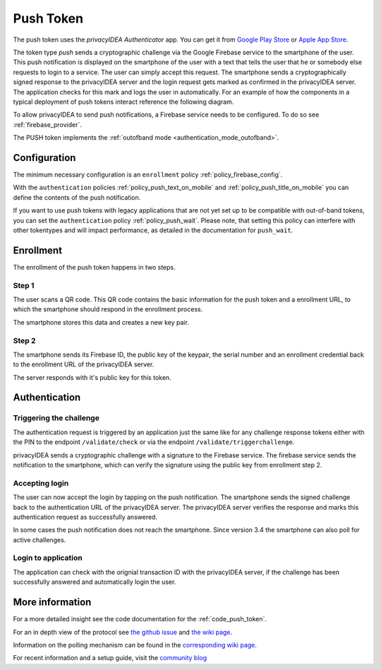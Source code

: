 .. _push_token:

Push Token
----------

.. index:: Push Token, Firebase service

The push token uses the *privacyIDEA Authenticator* app. You can get it
from `Google Play Store`_ or `Apple App Store`_.

.. _Google Play Store: https://play.google.com/store/apps/details?id=it.netknights.piauthenticator
.. _Apple App Store: https://apps.apple.com/us/app/privacyidea-authenticator/id1445401301

The token type *push* sends a cryptographic challenge via the
Google Firebase service to the smartphone of the user. This push
notification is displayed on the smartphone of the user with a text
that tells the user that he or somebody else requests to login to a
service. The user can simply accept this request.
The smartphone sends a cryptographically signed response to the
privacyIDEA server and the login request gets marked as confirmed
in the privacyIDEA server. The application checks for this mark and
logs the user in automatically. For an example of how the components in a
typical deployment of push tokens interact reference the following diagram.

.. uml::
  :width: 500
  :caption: A typical push token deployment

  rectangle "On Prem" {
    card SAML {
      node "Service Provider" as SP
      node "Identity Provider" as IDP
    }
    card "1st Factor" {
      database LDAP
    }
    card "2nd Factor" {
      node privacyIDEA as PI
      file "User Resolver" as Users
    }
  }

  together {
    actor User
    node iPhone
    node Client
  }

  cloud Cloud {
    node Firebase
    node APN
  }

  User ~~> iPhone
  User ~~> Client

  Client -- SP
  SP -- IDP
  SP ..> Client : Require Auth

  Client --> IDP : Request Auth
  IDP -- LDAP
  IDP -- PI

  PI -- Users

  PI --> Firebase : Push Token
  Firebase --> APN
  APN --> iPhone
  iPhone --> PI : Confirm Token

To allow privacyIDEA to send push notifications, a Firebase service
needs to be configured. To do so see :ref:`firebase_provider`.

The PUSH token implements the :ref:`outofband mode <authentication_mode_outofband>`.

Configuration
~~~~~~~~~~~~~

The minimum necessary configuration is an ``enrollment`` policy
:ref:`policy_firebase_config`.

With the ``authentication`` policies :ref:`policy_push_text_on_mobile`
and :ref:`policy_push_title_on_mobile` you can define
the contents of the push notification.

If you want to use push tokens with legacy applications that are not yet set up to be compatible with out-of-band
tokens, you can set the ``authentication`` policy :ref:`policy_push_wait`. Please note, that setting this policy can
interfere with other tokentypes and will impact performance, as detailed in the documentation for ``push_wait``.

Enrollment
~~~~~~~~~~

The enrollment of the push token happens in two steps.

Step 1
......

The user scans a QR code. This QR code contains the
basic information for the push token and a enrollment URL, to which
the smartphone should respond in the enrollment process.

The smartphone stores this data and creates a new key pair.

Step 2
......

The smartphone sends its Firebase ID, the public key of the keypair,
the serial number and an enrollment credential back to the
enrollment URL of the privacyIDEA server.

The server responds with it's public key for this token.

Authentication
~~~~~~~~~~~~~~

Triggering the challenge
........................

The authentication request is triggered by an application
just the same like for any
challenge response tokens either with the PIN to the
endpoint ``/validate/check`` or via the endpoint
``/validate/triggerchallenge``.

privacyIDEA sends a cryptographic challenge with a signature to
the Firebase service.
The firebase service sends the notification to the smartphone,
which can verify the signature using the public key from enrollment step 2.

Accepting login
...............

The user can now accept the login by tapping on the push notification.
The smartphone sends the signed challenge back to the authentication URL
of the privacyIDEA server.
The privacyIDEA server verifies the response and marks this authentication
request as successfully answered.

In some cases the push notification does not reach the smartphone. Since
version 3.4 the smartphone can also poll for active challenges.

Login to application
....................

The application can check with the orignial transaction ID
with the privacyIDEA server, if the challenge has been successfully
answered and automatically login the user.


More information
~~~~~~~~~~~~~~~~

For a more detailed insight see the code documentation for the :ref:`code_push_token`.

For an in depth view of the protocol see
`the github issue <https://github.com/privacyidea/privacyidea/issues/1342>`_ and
`the wiki page <https://github.com/privacyidea/privacyidea/wiki/concept%3A-PushToken).
https://www.privacyidea.org/tag/push-token/>`_.

Information on the polling mechanism can be found in the `corresponding wiki page <https://github
.com/privacyidea/privacyidea/wiki/concept%3A-pushtoken-poll>`_.

For recent information and a setup guide, visit the
`community blog <https://www.privacyidea.org/tag/push-token/>`_
